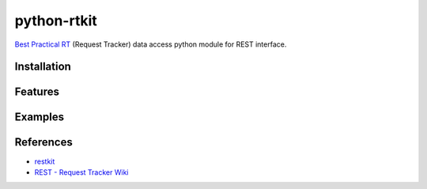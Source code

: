 ====================
python-rtkit
====================
`Best Practical RT`_ (Request Tracker) data access python module for REST interface.


Installation
================

Features
================

Examples
================

References
================
* restkit_
* `REST - Request Tracker Wiki`_

.. _Best Practical RT: http://bestpractical.com/rt/
.. _restkit: http://restkit.org/
.. _REST - Request Tracker Wiki: http://requesttracker.wikia.com/wiki/REST
